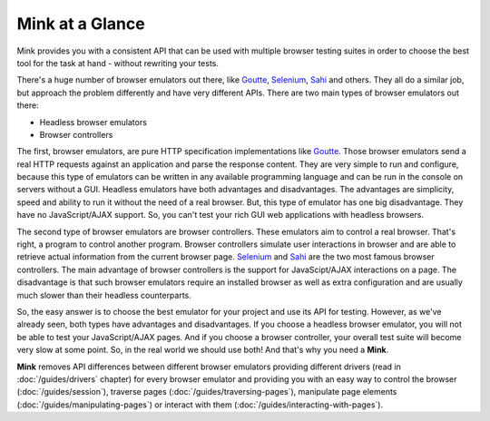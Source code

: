 Mink at a Glance
================

Mink provides you with a consistent API that can be used with multiple browser
testing suites in order to choose the best tool for the task at hand - without
rewriting your tests.

There's a huge number of browser emulators out there, like `Goutte`_, `Selenium`_,
`Sahi`_ and others. They all do a similar job, but approach the problem differently
and have very different APIs. There are two main types of browser emulators out there:

* Headless browser emulators
* Browser controllers

The first, browser emulators, are pure HTTP specification implementations like
`Goutte`_. Those browser emulators send a real HTTP requests against an application
and parse the response content. They are very simple to run and configure,
because this type of emulators can be written in any available programming
language and can be run in the console on servers without a GUI. Headless
emulators have both advantages and disadvantages. The advantages are simplicity,
speed and ability to run it without the need of a real browser. But, this
type of emulator has one big disadvantage. They have no JavaScript/AJAX support.
So, you can't test your rich GUI web applications with headless browsers.

The second type of browser emulators are browser controllers. These emulators aim
to control a real browser. That's right, a program to control another program.
Browser controllers simulate user interactions in browser and are able to
retrieve actual information from the current browser page. `Selenium`_ and `Sahi`_
are the two most famous browser controllers. The main advantage of browser
controllers is the support for JavaScipt/AJAX interactions on a page. The disadvantage
is that such browser emulators require an installed browser as well as extra configuration
and are usually much slower than their headless counterparts.

So, the easy answer is to choose the best emulator for your project and use
its API for testing. However, as we've already seen, both types have 
advantages and disadvantages. If you choose a headless browser emulator, you
will not be able to test your JavaScript/AJAX pages. And if you choose a browser controller,
your overall test suite will become very slow at some point. So, in the real
world we should use both! And that's why you need a **Mink**.

**Mink** removes API differences between different browser emulators providing
different drivers (read in :doc:`/guides/drivers` chapter) for every browser
emulator and providing you with an easy way to control the browser (:doc:`/guides/session`),
traverse pages (:doc:`/guides/traversing-pages`), manipulate page elements
(:doc:`/guides/manipulating-pages`) or interact with them (:doc:`/guides/interacting-with-pages`).

.. _Goutte: https://github.com/FriendsOfPHP/Goutte
.. _Sahi: http://sahi.co.in/w/
.. _Selenium: http://seleniumhq.org/
